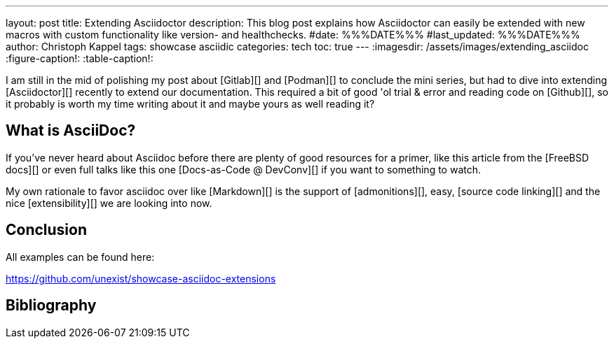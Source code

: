 ---
layout: post
title: Extending Asciidoctor
description: This blog post explains how Asciidoctor can easily be extended with new macros with custom functionality like version- and healthchecks.
#date: %%%DATE%%%
#last_updated: %%%DATE%%%
author: Christoph Kappel
tags: showcase asciidic
categories: tech
toc: true
---
ifdef::asciidoctorconfigdir[]
:imagesdir: {asciidoctorconfigdir}/../assets/images/extending_asciidoc
endif::[]
ifndef::asciidoctorconfigdir[]
:imagesdir: /assets/images/extending_asciidoc
endif::[]
:figure-caption!:
:table-caption!:

////
https://www.youtube.com/watch?v=2XcJY7abovM
https://docs.freebsd.org/en/books/fdp-primer/asciidoctor-primer/
////

I am still in the mid of polishing my post about [Gitlab][] and [Podman][] to conclude the
mini series, but had to dive into extending [Asciidoctor][] recently to extend our documentation.
This required a bit of good 'ol trial & error and reading code on [Github][], so it probably
is worth my time writing about it and maybe yours as well reading it?

== What is AsciiDoc?

If you've never heard about Asciidoc before there are plenty of good resources for a primer,
like this article from the [FreeBSD docs][] or even full talks like this one
[Docs-as-Code @ DevConv][] if you want to something to watch.

My own rationale to favor asciidoc over like [Markdown][] is the support of [admonitions][],
easy, [source code linking][] and the nice [extensibility][] we are looking into now.

== Conclusion

All examples can be found here:

<https://github.com/unexist/showcase-asciidoc-extensions>

[bibliography]
== Bibliography
